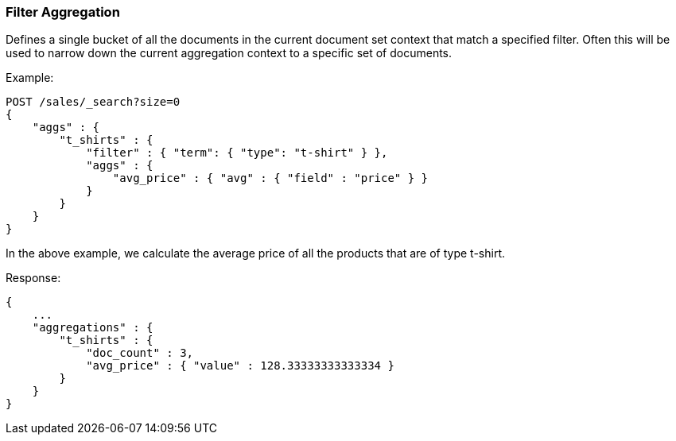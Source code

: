 [[search-aggregations-bucket-filter-aggregation]]
=== Filter Aggregation

Defines a single bucket of all the documents in the current document set context that match a specified filter. Often this will be used to narrow down the current aggregation context to a specific set of documents.

Example:

[source,console]
--------------------------------------------------
POST /sales/_search?size=0
{
    "aggs" : {
        "t_shirts" : {
            "filter" : { "term": { "type": "t-shirt" } },
            "aggs" : {
                "avg_price" : { "avg" : { "field" : "price" } }
            }
        }
    }
}
--------------------------------------------------
// TEST[setup:sales]

In the above example, we calculate the average price of all the products that are of type t-shirt.

Response:

[source,console-result]
--------------------------------------------------
{
    ...
    "aggregations" : {
        "t_shirts" : {
            "doc_count" : 3,
            "avg_price" : { "value" : 128.33333333333334 }
        }
    }
}
--------------------------------------------------
// TESTRESPONSE[s/\.\.\./"took": $body.took,"timed_out": false,"_shards": $body._shards,"hits": $body.hits,/]
